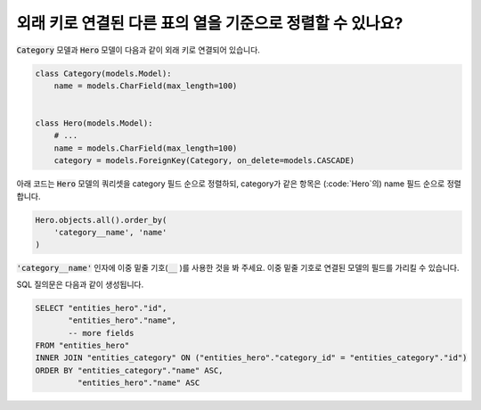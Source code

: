 외래 키로 연결된 다른 표의 열을 기준으로 정렬할 수 있나요?
==========================================================================

:code:`Category` 모델과 :code:`Hero` 모델이 다음과 같이 외래 키로 연결되어 있습니다.

.. code-block:: python

    class Category(models.Model):
        name = models.CharField(max_length=100)


    class Hero(models.Model):
        # ...
        name = models.CharField(max_length=100)
        category = models.ForeignKey(Category, on_delete=models.CASCADE)

아래 코드는 :code:`Hero` 모델의 쿼리셋을 category 필드 순으로 정렬하되, category가 같은 항목은 (:code:`Hero`의) name 필드 순으로 정렬합니다.


.. code-block:: python

    Hero.objects.all().order_by(
        'category__name', 'name'
    )

:code:`'category__name'` 인자에 이중 밑줄 기호(:code:`__` )를 사용한 것을 봐 주세요. 이중 밑줄 기호로 연결된 모델의 필드를 가리킬 수 있습니다.

SQL 질의문은 다음과 같이 생성됩니다.

.. code-block:: sql

    SELECT "entities_hero"."id",
           "entities_hero"."name",
           -- more fields
    FROM "entities_hero"
    INNER JOIN "entities_category" ON ("entities_hero"."category_id" = "entities_category"."id")
    ORDER BY "entities_category"."name" ASC,
             "entities_hero"."name" ASC

